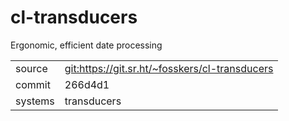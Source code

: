 * cl-transducers

Ergonomic, efficient date processing


|---------+------------------------------------------------|
| source  | git:https://git.sr.ht/~fosskers/cl-transducers |
| commit  | 266d4d1                                        |
| systems | transducers                                    |
|---------+------------------------------------------------|

